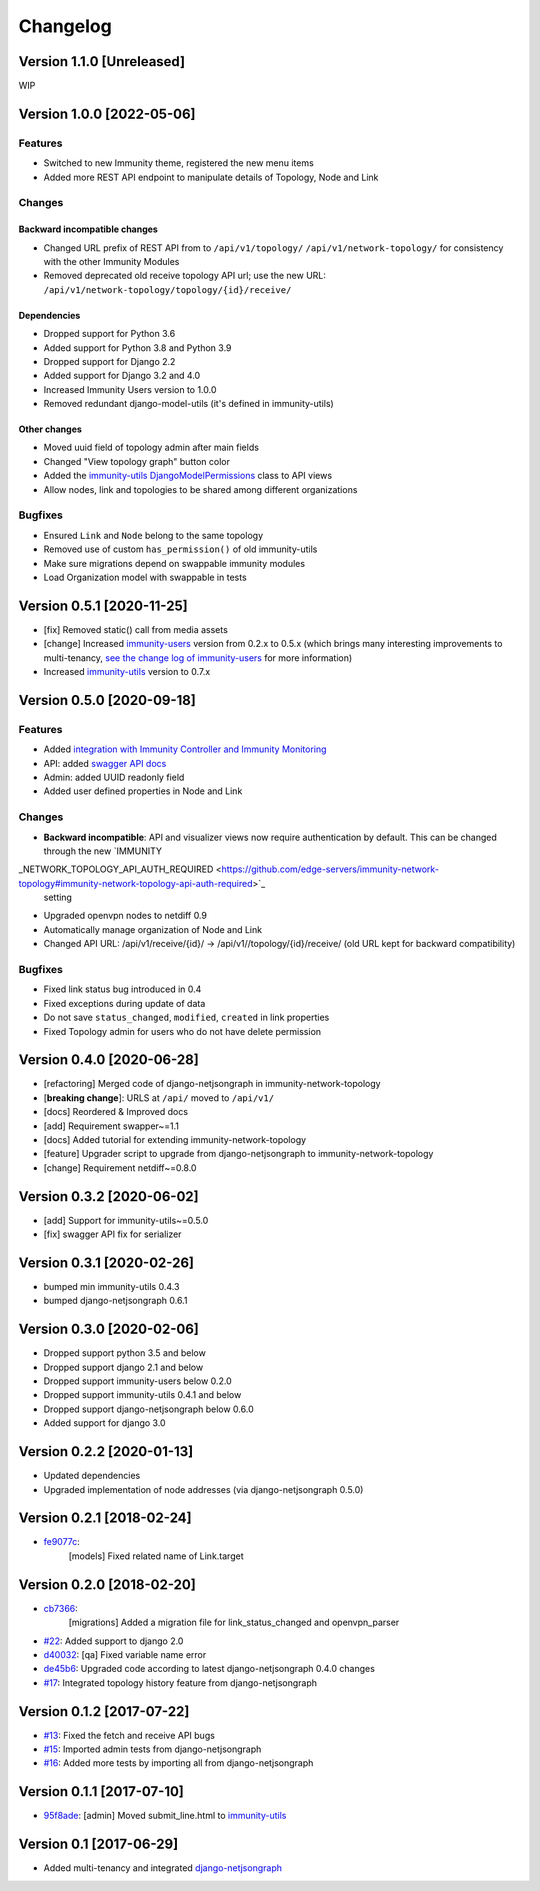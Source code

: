 Changelog
=========

Version 1.1.0 [Unreleased]
--------------------------

WIP

Version 1.0.0 [2022-05-06]
--------------------------

Features
~~~~~~~~

- Switched to new Immunity theme, registered the new menu items
- Added more REST API endpoint to manipulate details of Topology, Node and Link

Changes
~~~~~~~

Backward incompatible changes
^^^^^^^^^^^^^^^^^^^^^^^^^^^^^

- Changed URL prefix of REST API from to ``/api/v1/topology/``
  ``/api/v1/network-topology/``
  for consistency with the other Immunity Modules
- Removed deprecated old receive topology API url;
  use the new URL: ``/api/v1/network-topology/topology/{id}/receive/``

Dependencies
^^^^^^^^^^^^

- Dropped support for Python 3.6
- Added support for Python 3.8 and Python 3.9
- Dropped support for Django 2.2
- Added support for Django 3.2 and 4.0
- Increased Immunity Users version to 1.0.0
- Removed redundant django-model-utils (it's defined in immunity-utils)

Other changes
^^^^^^^^^^^^^

- Moved uuid field of topology admin after main fields
- Changed "View topology graph" button color
- Added the `immunity-utils DjangoModelPermissions
  <https://github.com/edge-servers/immunity-users#djangomodelpermissions>`_
  class to API views
- Allow nodes, link and topologies to be shared among different organizations

Bugfixes
~~~~~~~~

- Ensured ``Link`` and ``Node`` belong to the same topology
- Removed use of custom ``has_permission()`` of old immunity-utils
- Make sure migrations depend on swappable immunity modules
- Load Organization model with swappable in tests

Version 0.5.1 [2020-11-25]
--------------------------

- [fix] Removed static() call from media assets
- [change] Increased `immunity-users <https://github.com/edge-servers/immunity-users#immunity-users>`__ version from 0.2.x to 0.5.x
  (which brings many interesting improvements to multi-tenancy,
  `see the change log of immunity-users <https://github.com/edge-servers/immunity-users/blob/master/CHANGES.rst#version-050-2020-11-18>`_
  for more information)
- Increased `immunity-utils <https://github.com/edge-servers/immunity-utils#immunity-utils>`__ version to 0.7.x

Version 0.5.0 [2020-09-18]
--------------------------

Features
~~~~~~~~

- Added `integration with Immunity Controller and Immunity Monitoring <https://github.com/edge-servers/immunity-network-topology#integration-with-immunity-controller-and-immunity-monitoring>`_
- API: added `swagger API docs <https://github.com/edge-servers/immunity-network-topology/#rest-api>`_
- Admin: added UUID readonly field
- Added user defined properties in Node and Link

Changes
~~~~~~~

- **Backward incompatible**: API and visualizer views now require authentication by default.
  This can be changed through the new
  `IMMUNITY
_NETWORK_TOPOLOGY_API_AUTH_REQUIRED <https://github.com/edge-servers/immunity-network-topology#immunity-network-topology-api-auth-required>`_
  setting
- Upgraded openvpn nodes to netdiff 0.9
- Automatically manage organization of Node and Link
- Changed API URL: /api/v1/receive/{id}/ -> /api/v1//topology/{id}/receive/ (old URL kept for backward compatibility)

Bugfixes
~~~~~~~~

- Fixed link status bug introduced in 0.4
- Fixed exceptions during update of data
- Do not save ``status_changed``, ``modified``, ``created`` in link properties
- Fixed Topology admin for users who do not have delete permission

Version 0.4.0 [2020-06-28]
--------------------------

- [refactoring] Merged code of django-netjsongraph in immunity-network-topology
- [**breaking change**]: URLS at ``/api/`` moved to ``/api/v1/``
- [docs] Reordered & Improved docs
- [add] Requirement swapper~=1.1
- [docs] Added tutorial for extending immunity-network-topology
- [feature] Upgrader script to upgrade from django-netjsongraph to immunity-network-topology
- [change] Requirement netdiff~=0.8.0

Version 0.3.2 [2020-06-02]
--------------------------

- [add] Support for immunity-utils~=0.5.0
- [fix] swagger API fix for serializer

Version 0.3.1 [2020-02-26]
--------------------------

- bumped min immunity-utils 0.4.3
- bumped django-netjsongraph 0.6.1

Version 0.3.0 [2020-02-06]
--------------------------

- Dropped support python 3.5 and below
- Dropped support django 2.1 and below
- Dropped support immunity-users below 0.2.0
- Dropped support immunity-utils 0.4.1 and below
- Dropped support django-netjsongraph below 0.6.0
- Added support for django 3.0

Version 0.2.2 [2020-01-13]
--------------------------

- Updated dependencies
- Upgraded implementation of node addresses (via django-netjsongraph 0.5.0)

Version 0.2.1 [2018-02-24]
--------------------------

- `fe9077c <https://github.com/edge-servers/immunity-network-topology/commit/fe9077c>`_:
   [models] Fixed related name of Link.target

Version 0.2.0 [2018-02-20]
--------------------------

- `cb7366 <https://github.com/edge-servers/immunity-network-topology/commit/cb7366>`_:
   [migrations] Added a migration file for link_status_changed and openvpn_parser
- `#22 <https://github.com/edge-servers/immunity-network-topology/pull/22>`_:
  Added support to django 2.0
- `d40032 <https://github.com/edge-servers/immunity-network-topology/commit/d40032>`_:
  [qa] Fixed variable name error
- `de45b6 <https://github.com/edge-servers/immunity-network-topology/commit/de45b6>`_:
  Upgraded code according to latest django-netjsongraph 0.4.0 changes
- `#17 <https://github.com/edge-servers/immunity-network-topology/pull/17>`_:
  Integrated topology history feature from django-netjsongraph

Version 0.1.2 [2017-07-22]
--------------------------

- `#13 <https://github.com/edge-servers/immunity-network-topology/issues/13>`_:
  Fixed the fetch and receive API bugs
- `#15 <https://github.com/edge-servers/immunity-network-topology/pull/15>`_:
  Imported admin tests from django-netjsongraph
- `#16 <https://github.com/edge-servers/immunity-network-topology/pull/16>`_:
  Added more tests by importing all from django-netjsongraph

Version 0.1.1 [2017-07-10]
--------------------------

- `95f8ade <https://github.com/edge-servers/immunity-network-topology/commit/95f8ade>`_: [admin] Moved submit_line.html to `immunity-utils <https://github.com/edge-servers/immunity-utils>`_

Version 0.1 [2017-06-29]
------------------------

- Added multi-tenancy and integrated `django-netjsongraph <https://github.com/netjson/django-netjsongraph>`_
